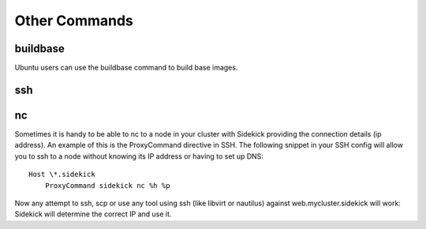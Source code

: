 ==============
Other Commands
==============

buildbase
=========

Ubuntu users can use the buildbase command to build base images.

ssh
===

nc
==

Sometimes it is handy to be able to nc to a node in your cluster with Sidekick
providing the connection details (ip address). An example of this is the ProxyCommand
directive in SSH. The following snippet in your SSH config will allow you to ssh to
a node without knowing its IP address or having to set up DNS::

    Host \*.sidekick
        ProxyCommand sidekick nc %h %p

Now any attempt to ssh, scp or use any tool using ssh (like libvirt or nautilus)
against web.mycluster.sidekick will work: Sidekick will determine the correct IP and
use it.


